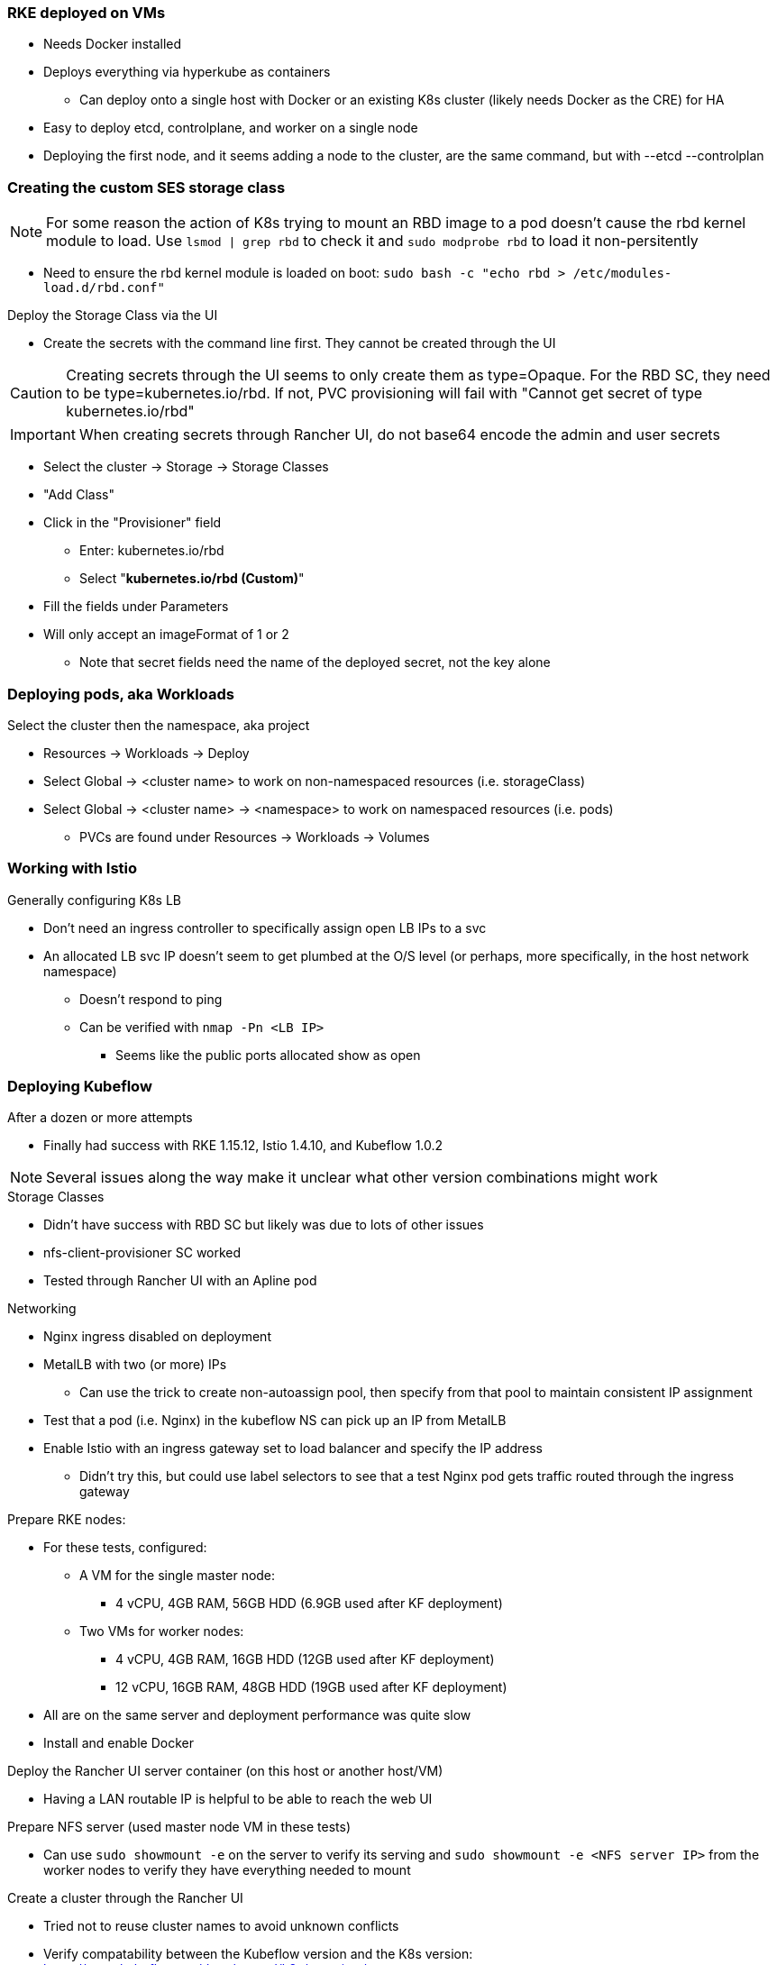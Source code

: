 === RKE deployed on VMs
* Needs Docker installed
* Deploys everything via hyperkube as containers
** Can deploy onto a single host with Docker or an existing K8s cluster (likely needs Docker as the CRE) for HA
* Easy to deploy etcd, controlplane, and worker on a single node
* Deploying the first node, and it seems adding a node to the cluster, are the same command, but with --etcd --controlplan

=== Creating the custom SES storage class


NOTE: For some reason the action of K8s trying to mount an RBD image to a pod doesn't cause the rbd kernel module to load. Use `lsmod | grep rbd` to check it and `sudo modprobe rbd` to load it non-persitently

* Need to ensure the rbd kernel module is loaded on boot: `sudo bash -c "echo rbd > /etc/modules-load.d/rbd.conf"`

.Deploy the Storage Class via the UI
* Create the secrets with the command line first. They cannot be created through the UI

CAUTION: Creating secrets through the UI seems to only create them as type=Opaque. For the RBD SC, they need to be type=kubernetes.io/rbd. If not, PVC provisioning will fail with "Cannot get secret of type kubernetes.io/rbd"

IMPORTANT: When creating secrets through Rancher UI, do not base64 encode the admin and user secrets

* Select the cluster -> Storage -> Storage Classes
* "Add Class"
* Click in the "Provisioner" field
** Enter: kubernetes.io/rbd
** Select "*kubernetes.io/rbd (Custom)*" 
* Fill the fields under Parameters
* Will only accept an imageFormat of 1 or 2
** Note that secret fields need the name of the deployed secret, not the key alone
// * Need to make sure the ceph-common package is installed on all RKE worker nodes



=== Deploying pods, aka Workloads

.Select the cluster then the namespace, aka project
* Resources -> Workloads -> Deploy
* Select Global -> <cluster name> to work on non-namespaced resources (i.e. storageClass)
* Select Global -> <cluster name> -> <namespace> to work on namespaced resources (i.e. pods)
** PVCs are found under Resources -> Workloads -> Volumes

=== Working with Istio

.Generally configuring K8s LB
* Don't need an ingress controller to specifically assign open LB IPs to a svc
* An allocated LB svc IP doesn't seem to get plumbed at the O/S level (or perhaps, more specifically, in the host network namespace)
** Doesn't respond to ping
** Can be verified with `nmap -Pn <LB IP>`
*** Seems like the public ports allocated show as open

=== Deploying Kubeflow

.After a dozen or more attempts
* Finally had success with RKE 1.15.12, Istio 1.4.10, and Kubeflow 1.0.2

NOTE: Several issues along the way make it unclear what other version combinations might work

.Storage Classes
* Didn't have success with RBD SC but likely was due to lots of other issues
* nfs-client-provisioner SC worked
* Tested through Rancher UI with an Apline pod

.Networking
* Nginx ingress disabled on deployment
* MetalLB with two (or more) IPs
** Can use the trick to create non-autoassign pool, then specify from that pool to maintain consistent IP assignment
* Test that a pod (i.e. Nginx) in the kubeflow NS can pick up an IP from MetalLB
* Enable Istio with an ingress gateway set to load balancer and specify the IP address
** Didn't try this, but could use label selectors to see that a test Nginx pod gets traffic routed through the ingress gateway

.Order of operation

.Prepare RKE nodes:
* For these tests, configured:
** A VM for the single master node: 
*** 4 vCPU, 4GB RAM, 56GB HDD (6.9GB used after KF deployment)
** Two VMs for worker nodes:
*** 4 vCPU, 4GB RAM, 16GB HDD (12GB used after KF deployment)
*** 12 vCPU, 16GB RAM, 48GB HDD (19GB used after KF deployment)
* All are on the same server and deployment performance was quite slow
* Install and enable Docker

.Deploy the Rancher UI server container (on this host or another host/VM)
* Having a LAN routable IP is helpful to be able to reach the web UI

.Prepare NFS server (used master node VM in these tests)
* Can use `sudo showmount -e` on the server to verify its serving and `sudo showmount -e <NFS server IP>` from the worker nodes to verify they have everything needed to mount

.Create a cluster through the Rancher UI
* Tried not to reuse cluster names to avoid unknown conflicts
* Verify compatability between the Kubeflow version and the K8s version: https://www.kubeflow.org/docs/started/k8s/overview/
* Disable Nginx ingress
* Enable unrestricted Pod Security Policies
* Deploy Rancher agent container with etcd and control plane on master node VM
** Wait for cluster to show green "Active"
* Deploy Rancher agent container with worker on worker node VMs
** Wait for cluster to show green "Active"
* From top menu bar, point to "Global" or the cluster name, then select the cluster name just below it
* Select the "Kubeconfig File" button
** Copy the configuration into the ${HOME}/.kube/config file on a server with kubectl installed

.Deploy nfs-client-provisioner from Helm catalog
* From top menu bar, point to "Global" or the cluster name, then point to the cluster name just below it, then select "Default" project
* From top menu bar, select "Apps", then select "Launch"
* Search for "nfs-client-provisioner", then select it
** Under "Answers", paste the following into the first "Variable" answer box:
----
nfs.server=IPAddress
nfs.path=FullyQualifiedPath
storageClass.name=nfs
storageClass.defaultClass=true
----
*** Replace "IPAddress" with the hostname or IP address of the NFS server (RKE master node in these tests)
*** Replace "FullyQualifiedPath" with the fully qualified path of the NFS share
* Select "Launch" at the bottom of the page

.Deploy MetalLB load balancer from the kubectl server


* Pull and apply the MetalLB manifests
----
kubectl apply -f https://raw.githubusercontent.com/metallb/metallb/v0.9.3/manifests/namespace.yaml
kubectl apply -f https://raw.githubusercontent.com/metallb/metallb/v0.9.3/manifests/metallb.yaml
# On first install only
kubectl create secret generic -n metallb-system memberlist --from-literal=secretkey="$(openssl rand -base64 128)"
----

NOTE: It can be useful to configure MetalLB with at least one IP address that will not be auto-assigned and then specify that IP address for a critical service that should not be allowed to lose its external IP address to external DNS mapping.

* Set at least the default IP range and, optionally, the reserved IP range that will not be auto-assigned (Note that IP ranges can also be defined by CIDR notation. Adjust these variables and the configmap file as needed.)
----
export DEFAULT_IP_RANGE_START=
export DEFAULT_IP_RANGE_END=
export RESERVED_IP_RANGE_START=
export RESERVED_IP_RANGE_END=
----

* Create the MetalLB configuration file for layer 2 routing. See https://metallb.universe.tf/configuration/ for other routing options and https://raw.githubusercontent.com/google/metallb/v0.9.3/manifests/example-config.yaml for lots of configuration options
----
cat <<EOF> metallb-config.yaml
apiVersion: v1
kind: ConfigMap
metadata:
  namespace: metallb-system
  name: config
data:
  config: |
    address-pools:
    - name: default
      protocol: layer2
      addresses:
      - ${DEFAULT_IP_RANGE_START}-${DEFAULT_IP_RANGE_END}
    - name: rsvd
      protocol: layer2
      auto-assign: false
      addresses:
      - ${RESERVED_IP_RANGE_START}-${RESERVED_IP_RANGE_END}
EOF
----

* Create configmap: `kubectl apply -f metallb-config.yaml`
* Verify the configuration was applied correctly (especially review the IP address pool): `kubectl get configmap config -n metallb-system -o yaml`
* Verify the MetalLB load balancer is running: `kubectl get all -n metallb-system`

* Test deploying a pod and service into the kubeflow namespace that picks an IP address from MetalLB (must have at least one IP not in use):
** Create the kubeflow namespace: `kubectl create ns kubeflow`
** Create the manifest for an nginx pod and load balancer service:
----
cat <<EOF> nginx-metallb-test.yaml 
apiVersion: apps/v1
kind: Deployment
metadata:
  name: nginx
spec:
  selector:
    matchLabels:
      app: nginx
  template:
    metadata:
      labels:
        app: nginx
    spec:
      containers:
      - name: nginx
        image: nginx:1
        ports:
        - name: http
          containerPort: 80
## START: Default StorageClass PVC test
## To disable testing PVC creation via the default StorageClass comment 
## out all lines from here through "## END: Default StorageClass PVC test"
        volumeMounts:
        - mountPath: /mnt/rbdvol
          name: test-vol
      volumes:
      - name: test-vol
        persistentVolumeClaim:
          claimName: nginx-pvc


---
kind: PersistentVolumeClaim
apiVersion: v1
metadata:
  name: nginx-pvc
spec:
  accessModes:
    - ReadWriteOnce
  resources:
    requests:
      storage: 1Gi

## END: Default StorageClass PVC test

---
apiVersion: v1
kind: Service
metadata:
  name: nginx
spec:
  ports:
  - name: http
    port: 8080
    protocol: TCP
    targetPort: 80
  selector:
    app: nginx
  type: LoadBalancer
EOF
----

NOTE: This will also test that a PVC can be created and attached to a pod by way of the default storage class. If this is not desired, comment out the appropriate lines, as described in the file.

** Create the pod, service, and (optionally) the PVC: `kubectl apply -f nginx-metallb-test.yaml -n kubeflow`
** Verify the pod is "Running", the persistentvolumeclaim is "Bound", and the service has an "EXTERNAL-IP": `kubectl get pod,pvc,svc -n kubeflow`
** Test that the service is reachable through the load balancer IP address from outside the cluster:

----
IPAddr=$(kubectl get svc -n kubeflow | grep -w nginx | awk '{print$4":"$5}' | awk -F: '{print$1":"$2}')
curl http://${IPAddr}
----

*** An HTML encoded output should be displayed that includes the phrase "Thank you for using nginx."

* When finished with testing, delete the pod and service: `kubectl delete -f nginx-metallb-test.yaml -n kubeflow`

===== Enable Istio

NOTE: This guide assumes Istio was installed when the RKE cluster was instantiated. 

* Ensure the cluster name is shown in the top menu bar
* Point to "Tools", then select "Istio"
* Select the appropriate version (1.4.10 for these tests)
* Under "Ingress Gateway", select "True" to enable
* Under "Select Type of...", select "LoadBalancer"
* Leave "Load Balancer IP" empty to allow MetalLB to assign an IP address
** (Optionally) Provide an IP address that is assigned to MetalLB but not in use

NOTE: It can be useful to configure MetalLB with at least one IP address that will not be auto-assigned and then specify that IP address for a critical service that should not be allowed to lose its external IP address to external DNS mapping.

* Select "Save" at the bottom of the page
* Wait until Istio becomes green
* Validate the istio-ingressgateway has received an IP address: `kubectl get svc -A | egrep --color 'EXTERNAL-IP|LoadBalancer'`
** (Optionally) Validate an external connection to an internal Istio service: 
*** Use the curl command to connect to a few of the *PORT(S)* listed for the istio-ingressgateway, i.e. `curl http://{$IPADDR}:15020`
*** At least one of the ports should return "404 page not found"

.Prepare the Kubeflow deployment files (best done from the kubectl server)
* Install the kfctl utility and place it in /usr/local/bin:
----
wget https://github.com/kubeflow/kfctl/releases/download/v1.1.0/kfctl_v1.1.0-0-g9a3621e_linux.tar.gz
tar xvfz kfctl_v1.1.0-0-g9a3621e_linux.tar.gz 
sudo mv kfctl /usr/local/bin
kfctl version
----

* Configure the following variables (adjust as needed)
----
export KF_NAME=kubeflow-deployment
export BASE_DIR=${HOME}
export KF_DIR=${BASE_DIR}/${KF_NAME}
export CONFIG_URI="${KF_DIR}/kfctl_k8s_istio.v1.0.2.yaml"
----

* Create and enter the ~/kubeflow-deployment directory: `mkdir -p ${KF_DIR} && cd ${KF_DIR}`
* Download the kfctl.yaml config file: `wget https://raw.githubusercontent.com/kubeflow/manifests/v1.0-branch/kfdef/kfctl_k8s_istio.v1.0.2.yaml`
* The following section of the kfctl_k8s_istio.v1.0.2.yaml manifest will install and enable Istio
** If Istio is installed and enabled, comment out the following lines, near the top of the kfctl_k8s_istio.v1.0.2.yaml file
----
  - kustomizeConfig:
      parameters:
      - name: namespace
        value: istio-system
      repoRef:
        name: manifests
        path: istio/istio-crds
    name: istio-crds
  - kustomizeConfig:
      parameters:
      - name: namespace
        value: istio-system
      repoRef:
        name: manifests
        path: istio/istio-install
    name: istio-install
----

* Download the Kubeflow build files: `kfctl build -V -f ${CONFIG_URI}`

===== Create a new pod security policy to support Kubeflow

NOTE: This guide assumes there is not an adequate pod security policy available in the cluster and/or the user needs help in configuring one. This PSP is the most privileged and the least secure PSP available. Use at your own risk.

* Create the PSP manifest file:
----
cat <<EOF> kubeflow-privileged-psp.yaml
apiVersion: policy/v1beta1
kind: PodSecurityPolicy
metadata:
  annotations:
    seccomp.security.alpha.kubernetes.io/allowedProfileNames: '*'
  name: kubeflow-privileged-psp
spec:
  allowPrivilegeEscalation: true
  allowedCapabilities:
  - '*'
  fsGroup:
    rule: RunAsAny
  hostIPC: true
  hostNetwork: true
  hostPID: true
  hostPorts:
  - max: 65535
    min: 0
  privileged: true
  runAsUser:
    rule: RunAsAny
  seLinux:
    rule: RunAsAny
  supplementalGroups:
    rule: RunAsAny
  volumes:
  - '*'
EOF
----

* Create the new PSP: `kubectl apply -f kubeflow-privileged-psp.yaml`

.Update the cluster-roles.yaml manifest file to update the kubeflow-edit and kubeflow-admin cluster roles to use the new PSP

* Create an aggregated cluster role file that will update the cluster roles during installation:

----
cat <<EOF> psp-update-kubeflow-edit-kubeflow-admin.yaml

---

apiVersion: rbac.authorization.k8s.io/v1
kind: ClusterRole
metadata:
  name: psp-update-kubeflow-edit-kubeflow-admin
  labels:
    rbac.authorization.kubeflow.org/aggregate-to-kubeflow-admin: "true"
    rbac.authorization.kubeflow.org/aggregate-to-kubeflow-edit: "true"
rules:
- apiGroups:
  - policy
  resourceNames:
  - kubeflow-privileged-psp
  resources:
  - podsecuritypolicies
  verbs:
  - use
EOF
----
* Save a copy of the kustomize/kubeflow-roles/base/cluster-roles.yaml file: `cp -p kustomize/kubeflow-roles/base/cluster-roles.yaml /tmp/`
* Append the psp-update-kubeflow-edit-kubeflow-admin.yaml file to the end of the kustomize/kubeflow-roles/base/cluster-roles.yaml file: `cat psp-update-kubeflow-edit-kubeflow-admin.yaml >> kustomize/kubeflow-roles/base/cluster-roles.yaml`
* Verify the changes: `diff kustomize/kubeflow-roles/base/cluster-roles.yaml /tmp/cluster-roles.yaml`

.Deploy Kubeflow

* Ensure these variables are still set correctly:
----
echo ${KF_NAME}
echo ${BASE_DIR}
echo ${KF_DIR}
echo ${CONFIG_URI}
----

* Start the deployment: `kfctl apply -V -f ${CONFIG_URI}`

* From another terminal, use the following command to monitor the kubeflow deployment: `watch 'kubectl get pods -A | egrep -v "Completed|Running"'`

** Over time, the number of pods that are in a state of `ContainerCreating` should decrease.

.Connect to the Kubeflow web UI

* Use the follow command to find the load balancer IP address (under EXTERNAL-IP) to connect to the Kubeflow UI: `kubectl get svc -n istio-system | egrep 'EXTERNAL-IP|LoadBalancer'`
* Connect to the Kubeflow UI through a web browser pointed to the external IP address on port 80

NOTE: During the first, successful test it took several hours for all of the deployments to deploy their pods. I really thought it was one of the worst failures to date, but many hours later I discovered virtually everything deployed correctly.

IMPORTANT: On every attempt at least one pod had not deployed correctly. If there are only a few, or less, Navigate to "Workloads" in the "Default Project" and delete one, wait for it to re-deploy correctly, then move on to the next one. It can take several minutes for each pod to finish re-deploying correctly.

CAUTION: I am still experiencing a situation where the kubeflow-edit cluster role loses the entries for the pod security policy that is assigned to it in the ~/kubeflow-deployment/kustomize/kubeflow-edit.yaml file. The result is that Jupyter Notebook can't deploy servers due to lack of a compatible PSP. 